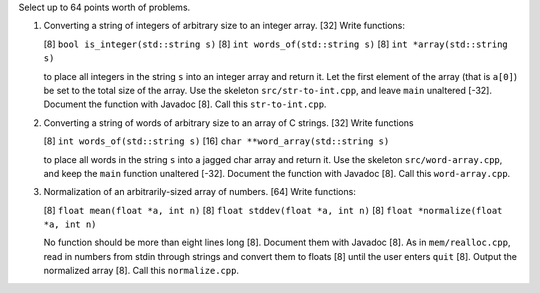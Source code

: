Select up to 64 points worth of problems.

1. Converting a string of integers of arbitrary size to an integer array.
   [32] Write functions: 
   
   [8] ``bool is_integer(std::string s)``
   [8] ``int words_of(std::string s)``
   [8] ``int *array(std::string s)``
   
   to place all integers in the string ``s`` into an integer array and return
   it.  Let the first element of the array (that is ``a[0]``) be set to the
   total size of the array.  Use the skeleton ``src/str-to-int.cpp``, and leave
   ``main`` unaltered [-32]. Document the function with Javadoc [8].  Call this
   ``str-to-int.cpp``.

2. Converting a string of words of arbitrary size to an array of C strings.
   [32] Write functions 
   
   [8] ``int words_of(std::string s)``
   [16] ``char **word_array(std::string s)``
   
   to place all words in the string ``s`` into a jagged char array and return
   it.  Use the skeleton ``src/word-array.cpp``, and keep the ``main`` function
   unaltered [-32]. Document the function with Javadoc [8].  Call this
   ``word-array.cpp``.

3. Normalization of an arbitrarily-sized array of numbers.
   [64] Write functions:
 
   [8] ``float mean(float *a, int n)``
   [8] ``float stddev(float *a, int n)`` 
   [8] ``float *normalize(float *a, int n)``
 
   No function should be more than eight lines long [8]. Document them with
   Javadoc [8].  As in ``mem/realloc.cpp``, read in numbers from stdin through
   strings and convert them to floats [8] until the user enters ``quit`` [8].
   Output the normalized array [8].  Call this ``normalize.cpp``. 
